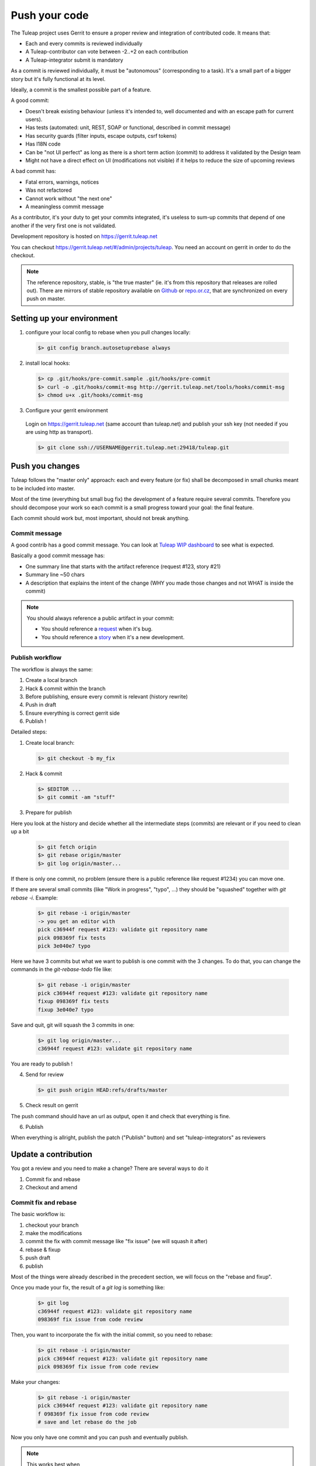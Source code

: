 Push your code
==============

The Tuleap project uses Gerrit to ensure a proper review and integration of contributed code. It means that:

- Each and every commits is reviewed individually
- A Tuleap-contributor can vote between -2..+2 on each contribution
- A Tuleap-integrator submit is mandatory

As a commit is reviewed individually, it must be "autonomous" (corresponding to a task).
It's a small part of a bigger story but it's fully functional at its level.

Ideally, a commit is the smallest possible part of a feature.

A good commit:

- Doesn't break existing behaviour (unless it's intended to, well documented and with an escape path for current users).
- Has tests (automated: unit, REST, SOAP or functional, described in commit message)
- Has security guards (filter inputs, escape outputs, csrf tokens)
- Has I18N code
- Can be "not UI perfect" as long as there is a short term action (commit) to address it validated by the Design team
- Might not have a direct effect on UI (modifications not visible) if it helps to reduce the size of upcoming reviews

A bad commit has:

- Fatal errors, warnings, notices
- Was not refactored
- Cannot work without "the next one"
- A meaningless commit message

As a contributor, it's your duty to get your commits integrated, it's useless to sum-up commits that depend of one another if the very first one is not validated.

Development repository is hosted on https://gerrit.tuleap.net

You can checkout https://gerrit.tuleap.net/#/admin/projects/tuleap. You need an account on gerrit in order to do the checkout.

.. NOTE::

  The reference repository, stable, is "the true master" (ie. it's from this
  repository that releases are rolled out). There are mirrors of stable
  repository available on `Github <https://github.com/Enalean/tuleap/>`_
  or `repo.or.cz <http://repo.or.cz/tuleap.git>`_, that are synchronized on
  every push on master.

Setting up your environment
---------------------------
1. configure your local config to rebase when you pull changes locally:

  .. code-block:: bash

    $> git config branch.autosetuprebase always

2. install local hooks:

  .. code-block:: bash

    $> cp .git/hooks/pre-commit.sample .git/hooks/pre-commit
    $> curl -o .git/hooks/commit-msg http://gerrit.tuleap.net/tools/hooks/commit-msg
    $> chmod u+x .git/hooks/commit-msg

3. Configure your gerrit environment

  Login on https://gerrit.tuleap.net (same account than tuleap.net) and publish your ssh key (not needed if you are
  using http as transport).

  .. code-block:: bash

    $> git clone ssh://USERNAME@gerrit.tuleap.net:29418/tuleap.git

Push you changes
----------------

Tuleap follows the "master only" approach: each and every feature (or fix) shall be decomposed in small chunks meant to be included into master.

Most of the time (everything but small bug fix) the development of a feature
require several commits. Therefore you should decompose your work so each commit is a
small progress toward your goal: the final feature.

Each commit should work but, most important, should not break anything.

Commit message
``````````````

A good contrib has a good commit message. You can look at `Tuleap WIP dashboard <https://gerrit.tuleap.net/#/projects/tuleap,dashboards/main:wip>`_ to see what is expected.

Basically a good commit message has:

* One summary line that starts with the artifact reference (request #123, story #21)
* Summary line ~50 chars
* A description that explains the intent of the change (WHY you made those changes and not WHAT is inside the commit)

.. NOTE::

  You should always reference a public artifact in your commit:

  * You should reference a `request <https://tuleap.net/plugins/tracker/?tracker=140>`_ when it's bug.
  * You should reference a `story <https://tuleap.net/plugins/tracker/?tracker=147>`_ when it's a new development.


Publish workflow
````````````````

The workflow is always the same:

#. Create a local branch
#. Hack & commit within the branch
#. Before publishing, ensure every commit is relevant (history rewrite)
#. Push in draft
#. Ensure everything is correct gerrit side
#. Publish !


Detailed steps:

1. Create local branch:

  .. code-block:: bash

    $> git checkout -b my_fix

2. Hack & commit

  .. code-block:: bash

    $> $EDITOR ...
    $> git commit -am "stuff"

3. Prepare for publish

Here you look at the history and decide whether all the intermediate steps (commits)
are relevant or if you need to clean up a bit

  .. code-block:: bash

    $> git fetch origin
    $> git rebase origin/master
    $> git log origin/master...

If there is only one commit, no problem (ensure there is a public reference like request #1234)
you can move one.

If there are several small commits (like "Work in progress", "typo", ...) they
should be "squashed" together with `git rebase -i`. Example:

  .. code-block:: bash

    $> git rebase -i origin/master
    -> you get an editor with
    pick c36944f request #123: validate git repository name
    pick 098369f fix tests
    pick 3e040e7 typo

Here we have 3 commits but what we want to publish is one commit with the 3 changes.
To do that, you can change the commands in the `git-rebase-todo` file like:

  .. code-block:: bash

    $> git rebase -i origin/master
    pick c36944f request #123: validate git repository name
    fixup 098369f fix tests
    fixup 3e040e7 typo

Save and quit, git will squash the 3 commits in one:

  .. code-block:: bash

    $> git log origin/master...
    c36944f request #123: validate git repository name

You are ready to publish !

4. Send for review

  .. code-block:: bash

    $> git push origin HEAD:refs/drafts/master

5. Check result on gerrit

The push command should have an url as output, open it and check that everything
is fine.

6. Publish

When everything is allright, publish the patch ("Publish" button) and set
"tuleap-integrators" as reviewers

Update a contribution
---------------------

You got a review and you need to make a change? There are several ways to do it

#. Commit fix and rebase
#. Checkout and amend

Commit fix and rebase
`````````````````````

The basic workflow is:

#. checkout your branch
#. make the modifications
#. commit the fix with commit message like "fix issue" (we will squash it after)
#. rebase & fixup
#. push draft
#. publish

Most of the things were already described in the precedent section, we will focus
on the "rebase and fixup".

Once you made your fix, the result of a `git log` is something like:

  .. code-block:: bash

    $> git log
    c36944f request #123: validate git repository name
    098369f fix issue from code review

Then, you want to incorporate the fix with the initial commit, so you need to rebase:

  .. code-block:: bash

    $> git rebase -i origin/master
    pick c36944f request #123: validate git repository name
    pick 098369f fix issue from code review

Make your changes:

  .. code-block:: bash

    $> git rebase -i origin/master
    pick c36944f request #123: validate git repository name
    f 098369f fix issue from code review
    # save and let rebase do the job

Now you only have one commit and you can push and eventually publish.

.. NOTE::

  This works best when

  * You have few commits in your branch
  * Those commits are not modifying the same place you have to modify

  This doesn't work when:

  * Someone else modified your commit (you will have to follow the "Checkout and amend" way)


Checkout and amend
`````````````````

In the gerrit interface for your patchset, you have a "Download" section with a
ready to copy/paste git command. Ensure "checkout" is selected and copy/paste
into your git repository.

You should get a message like:

  .. code-block:: bash

    $ git fetch ssh://vaceletm@gerrit.tuleap.net:29418/tuleap refs/changes/50/5050/3 && git checkout FETCH_HEAD
    remote: Counting objects: 13902, done
    remote: Finding sources: 100% (10/10)
    remote: Total 10 (delta 9), reused 9 (delta 9)
    Unpacking objects: 100% (10/10), done.
    From ssh://gerrit.tuleap.net:29418/tuleap
     * branch            refs/changes/50/5050/3 -> FETCH_HEAD
    Warning: you are leaving 1 commit behind, not connected to
    any of your branches:

      457871b request #8804 TV5 : accented letters converted to HTML entities when switching from HTML format to Text format

    If you want to keep them by creating a new branch, this may be a good time
    to do so with:

     git branch new_branch_name 457871b

    HEAD is now at 7de74b4... request #8840 Remove usage of Bless

You can make your own changes.

Then you should `amend` the commit with your changes:

  .. code-block:: bash

    $ git commit -a --amend

And finally you can push your changes (git push origin HEAD:refs/drafts/master & publish)

.. NOTE::

  This works best when

  * You have only one commit to fix
  * You no longer have the commit locally
  * Someonelse commited in your patchset (so your local reference is no longer up-to-date)

  This far from ideal when

  * You have commits with dependencies (the dependent commits will be OUTDATED)
